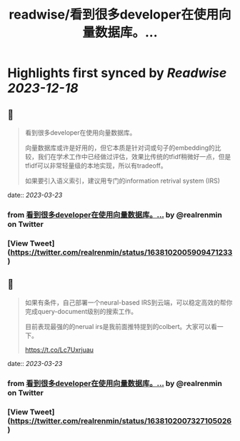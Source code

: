 :PROPERTIES:
:title: readwise/看到很多developer在使用向量数据库。...
:END:

:PROPERTIES:
:author: [[realrenmin on Twitter]]
:full-title: "看到很多developer在使用向量数据库。..."
:category: [[tweets]]
:url: https://twitter.com/realrenmin/status/1638102005909471233
:image-url: https://pbs.twimg.com/profile_images/1555109458073747457/JANhY5Zh.jpg
:END:

* Highlights first synced by [[Readwise]] [[2023-12-18]]
** 📌
#+BEGIN_QUOTE
看到很多developer在使用向量数据库。

向量数据库或许是好用的，但它本质是针对词或句子的embedding的比较，我们在学术工作中已经做过评估，效果比传统的tfidf稍微好一点，但是tfidf可以非常轻量级的本地实现，所以有tradeoff。

如果要引入语义索引，建议用专门的information retrival system (IRS) 
#+END_QUOTE
    date:: [[2023-03-23]]
*** from _看到很多developer在使用向量数据库。..._ by @realrenmin on Twitter
*** [View Tweet](https://twitter.com/realrenmin/status/1638102005909471233)
** 📌
#+BEGIN_QUOTE
如果有条件，自己部署一个neural-based IRS到云端，可以稳定高效的帮你完成query-document级别的搜索工作。

目前表现最强的的nerual irs是我前面推特提到的colbert。大家可以看一下。

https://t.co/Lc7Uxrjuau 
#+END_QUOTE
    date:: [[2023-03-23]]
*** from _看到很多developer在使用向量数据库。..._ by @realrenmin on Twitter
*** [View Tweet](https://twitter.com/realrenmin/status/1638102007327105026)
